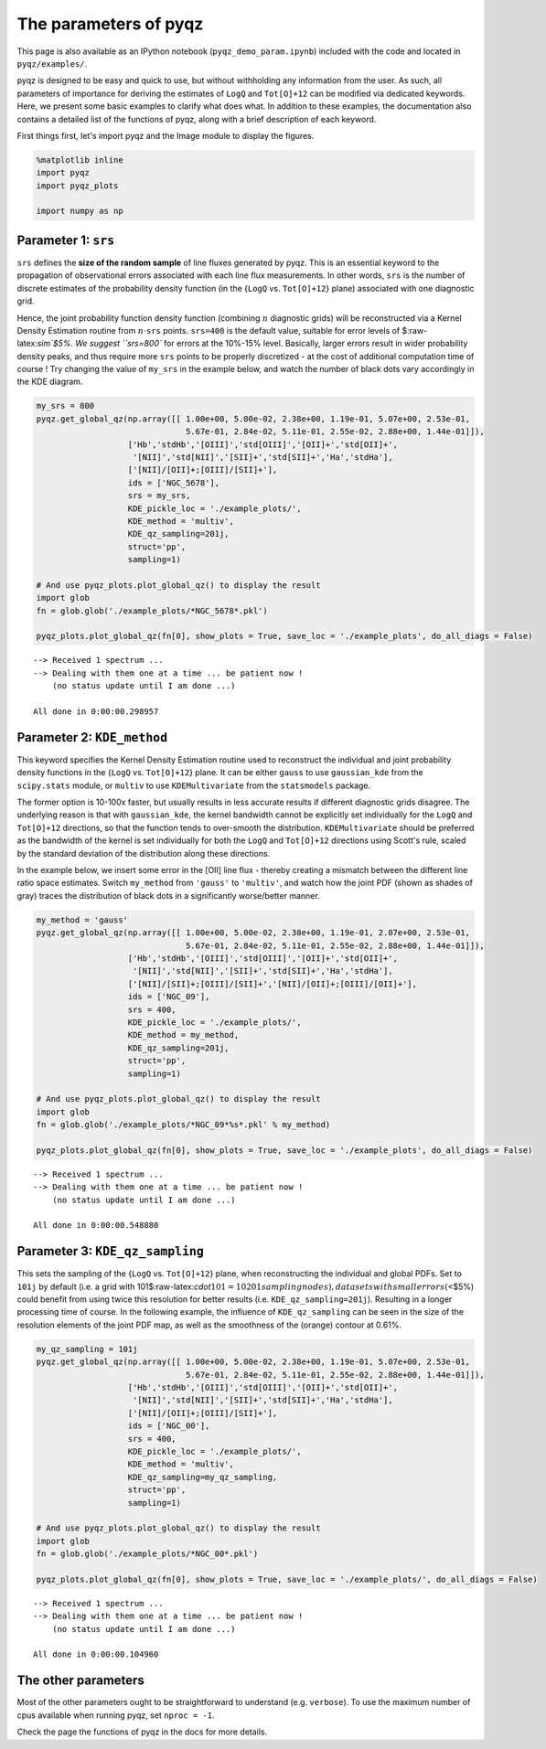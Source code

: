 
The parameters of pyqz
======================

This page is also available as an IPython notebook
(``pyqz_demo_param.ipynb``) included with the code and located in
``pyqz/examples/``.

pyqz is designed to be easy and quick to use, but without withholding
any information from the user. As such, all parameters of importance for
deriving the estimates of ``LogQ`` and ``Tot[O]+12`` can be modified via
dedicated keywords. Here, we present some basic examples to clarify what
does what. In addition to these examples, the documentation also
contains a detailed list of the functions of pyqz, along with a brief
description of each keyword.

First things first, let's import pyqz and the Image module to display
the figures.

.. code:: python

    %matplotlib inline
    import pyqz
    import pyqz_plots
    
    import numpy as np

Parameter 1: ``srs``
~~~~~~~~~~~~~~~~~~~~

``srs`` defines the **size of the random sample** of line fluxes
generated by pyqz. This is an essential keyword to the propagation of
observational errors associated with each line flux measurements. In
other words, ``srs`` is the number of discrete estimates of the
probability density function (in the {``LogQ`` vs. ``Tot[O]+12``} plane)
associated with one diagnostic grid.

Hence, the joint probability function density function (combining
:math:`n` diagnostic grids) will be reconstructed via a Kernel Density
Estimation routine from :math:`n\cdot`\ ``srs`` points. ``srs=400`` is
the default value, suitable for error levels of $:raw-latex:`\sim`$5%.
We suggest ``srs=800`` for errors at the 10%-15% level. Basically,
larger errors result in wider probability density peaks, and thus
require more ``srs`` points to be properly discretized - at the cost of
additional computation time of course ! Try changing the value of
``my_srs`` in the example below, and watch the number of black dots vary
accordingly in the KDE diagram.

.. code:: python

    my_srs = 800
    pyqz.get_global_qz(np.array([[ 1.00e+00, 5.00e-02, 2.38e+00, 1.19e-01, 5.07e+00, 2.53e-01, 
                                   5.67e-01, 2.84e-02, 5.11e-01, 2.55e-02, 2.88e+00, 1.44e-01]]),
                       ['Hb','stdHb','[OIII]','std[OIII]','[OII]+','std[OII]+',
                        '[NII]','std[NII]','[SII]+','std[SII]+','Ha','stdHa'],
                       ['[NII]/[OII]+;[OIII]/[SII]+'], 
                       ids = ['NGC_5678'],
                       srs = my_srs,
                       KDE_pickle_loc = './example_plots/',
                       KDE_method = 'multiv',
                       KDE_qz_sampling=201j,
                       struct='pp',
                       sampling=1)
    
    # And use pyqz_plots.plot_global_qz() to display the result
    import glob
    fn = glob.glob('./example_plots/*NGC_5678*.pkl')
    
    pyqz_plots.plot_global_qz(fn[0], show_plots = True, save_loc = './example_plots', do_all_diags = False)



.. parsed-literal::

     
    --> Received 1 spectrum ...
    --> Dealing with them one at a time ... be patient now !
        (no status update until I am done ...)
     
    All done in 0:00:00.298957



.. image:: output_6_1.png


Parameter 2: ``KDE_method``
~~~~~~~~~~~~~~~~~~~~~~~~~~~

This keyword specifies the Kernel Density Estimation routine used to
reconstruct the individual and joint probability density functions in
the {``LogQ`` vs. ``Tot[O]+12``} plane. It can be either ``gauss`` to
use ``gaussian_kde`` from the ``scipy.stats`` module, or ``multiv`` to
use ``KDEMultivariate`` from the ``statsmodels`` package.

The former option is 10-100x faster, but usually results in less
accurate results if different diagnostic grids disagree. The underlying
reason is that with ``gaussian_kde``, the kernel bandwidth cannot be
explicitly set individually for the ``LogQ`` and ``Tot[O]+12``
directions, so that the function tends to over-smooth the distribution.
``KDEMultivariate`` should be preferred as the bandwidth of the kernel
is set individually for both the ``LogQ`` and ``Tot[O]+12`` directions
using Scott's rule, scaled by the standard deviation of the distribution
along these directions.

In the example below, we insert some error in the [OII] line flux -
thereby creating a mismatch between the different line ratio space
estimates. Switch ``my_method`` from ``'gauss'`` to ``'multiv'``, and
watch how the joint PDF (shown as shades of gray) traces the
distribution of black dots in a significantly worse/better manner.

.. code:: python

    my_method = 'gauss'
    pyqz.get_global_qz(np.array([[ 1.00e+00, 5.00e-02, 2.38e+00, 1.19e-01, 2.07e+00, 2.53e-01, 
                                   5.67e-01, 2.84e-02, 5.11e-01, 2.55e-02, 2.88e+00, 1.44e-01]]),
                       ['Hb','stdHb','[OIII]','std[OIII]','[OII]+','std[OII]+',
                        '[NII]','std[NII]','[SII]+','std[SII]+','Ha','stdHa'],
                       ['[NII]/[SII]+;[OIII]/[SII]+','[NII]/[OII]+;[OIII]/[OII]+'], 
                       ids = ['NGC_09'],
                       srs = 400,
                       KDE_pickle_loc = './example_plots/',
                       KDE_method = my_method,
                       KDE_qz_sampling=201j,
                       struct='pp',
                       sampling=1)
    
    # And use pyqz_plots.plot_global_qz() to display the result
    import glob
    fn = glob.glob('./example_plots/*NGC_09*%s*.pkl' % my_method)
    
    pyqz_plots.plot_global_qz(fn[0], show_plots = True, save_loc = './example_plots', do_all_diags = False)



.. parsed-literal::

     
    --> Received 1 spectrum ...
    --> Dealing with them one at a time ... be patient now !
        (no status update until I am done ...)
     
    All done in 0:00:00.548880



.. image:: output_9_1.png


Parameter 3: ``KDE_qz_sampling``
~~~~~~~~~~~~~~~~~~~~~~~~~~~~~~~~

This sets the sampling of the {``LogQ`` vs. ``Tot[O]+12``} plane, when
reconstructing the individual and global PDFs. Set to ``101j`` by
default (i.e. a grid with
101$:raw-latex:`\cdot`\ :math:`101 = 10201 sampling nodes), datasets with small errors (`\ <$5%)
could benefit from using twice this resolution for better results (i.e.
``KDE_qz_sampling=201j``). Resulting in a longer processing time of
course. In the following example, the influence of ``KDE_qz_sampling``
can be seen in the size of the resolution elements of the joint PDF map,
as well as the smoothness of the (orange) contour at 0.61%.

.. code:: python

    my_qz_sampling = 101j
    pyqz.get_global_qz(np.array([[ 1.00e+00, 5.00e-02, 2.38e+00, 1.19e-01, 5.07e+00, 2.53e-01, 
                                   5.67e-01, 2.84e-02, 5.11e-01, 2.55e-02, 2.88e+00, 1.44e-01]]),
                       ['Hb','stdHb','[OIII]','std[OIII]','[OII]+','std[OII]+',
                        '[NII]','std[NII]','[SII]+','std[SII]+','Ha','stdHa'],
                       ['[NII]/[OII]+;[OIII]/[SII]+'], 
                       ids = ['NGC_00'],
                       srs = 400,
                       KDE_pickle_loc = './example_plots/',
                       KDE_method = 'multiv',
                       KDE_qz_sampling=my_qz_sampling,
                       struct='pp',
                       sampling=1)
    
    # And use pyqz_plots.plot_global_qz() to display the result
    import glob
    fn = glob.glob('./example_plots/*NGC_00*.pkl')
    
    pyqz_plots.plot_global_qz(fn[0], show_plots = True, save_loc = './example_plots/', do_all_diags = False)



.. parsed-literal::

     
    --> Received 1 spectrum ...
    --> Dealing with them one at a time ... be patient now !
        (no status update until I am done ...)
     
    All done in 0:00:00.104960



.. image:: output_12_1.png


The other parameters
~~~~~~~~~~~~~~~~~~~~

Most of the other parameters ought to be straightforward to understand
(e.g. ``verbose``). To use the maximum number of cpus available when
running pyqz, set ``nproc = -1``.

Check the page the functions of pyqz in the docs for more details.
